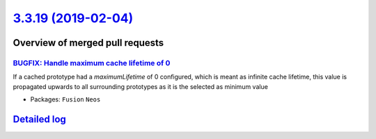 `3.3.19 (2019-02-04) <https://github.com/neos/neos-development-collection/releases/tag/3.3.19>`_
================================================================================================

Overview of merged pull requests
~~~~~~~~~~~~~~~~~~~~~~~~~~~~~~~~

`BUGFIX: Handle maximum cache lifetime of 0 <https://github.com/neos/neos-development-collection/pull/2300>`_
-------------------------------------------------------------------------------------------------------------

If a cached prototype had a `maximumLifetime` of 0
configured, which is meant as infinite cache
lifetime, this value is propagated upwards to all
surrounding prototypes as it is the selected
as minimum value

* Packages: ``Fusion`` ``Neos``

`Detailed log <https://github.com/neos/neos-development-collection/compare/3.3.18...3.3.19>`_
~~~~~~~~~~~~~~~~~~~~~~~~~~~~~~~~~~~~~~~~~~~~~~~~~~~~~~~~~~~~~~~~~~~~~~~~~~~~~~~~~~~~~~~~~~~~~
